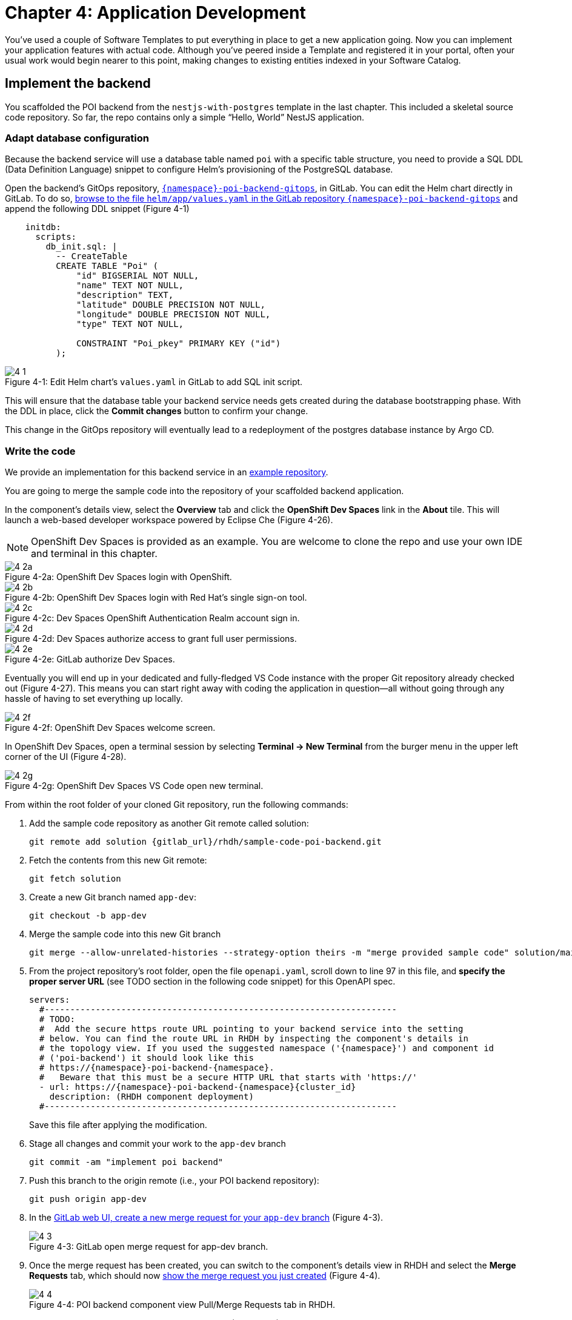 = Chapter 4: Application Development

You’ve used a couple of Software Templates to put everything in place to get a new application going. Now you can implement your application features with actual code. Although you’ve peered inside a Template and registered it in your portal, often your usual work would begin nearer to this point, making changes to existing entities indexed in your Software Catalog.

== Implement the backend

You scaffolded the POI backend from the `nestjs-with-postgres` template in the last chapter. This included a skeletal source code repository. So far, the repo contains only a simple “Hello, World” NestJS application.

=== Adapt database configuration

Because the backend service will use a database table named `poi` with a specific table structure, you need to provide a SQL DDL (Data Definition Language) snippet to configure Helm’s provisioning of the PostgreSQL database. 

Open the backend’s GitOps repository, link:{gitlab_url}/development/{namespace}-poi-backend-gitops[`{namespace}-poi-backend-gitops`], in GitLab. You can edit the Helm chart directly in GitLab. To do so, link:{gitlab_url}/development/{namespace}-poi-backend-gitops/-/edit/main/helm/app/values.yaml[browse to the file `helm/app/values.yaml` in the GitLab repository `{namespace}-poi-backend-gitops`] and append the following DDL snippet (Figure 4-1)

[source,yaml]
----
    initdb:
      scripts:
        db_init.sql: |
          -- CreateTable
          CREATE TABLE "Poi" (
              "id" BIGSERIAL NOT NULL,
              "name" TEXT NOT NULL,
              "description" TEXT,
              "latitude" DOUBLE PRECISION NOT NULL,
              "longitude" DOUBLE PRECISION NOT NULL,
              "type" TEXT NOT NULL,

              CONSTRAINT "Poi_pkey" PRIMARY KEY ("id")
          );
----

:!figure-caption:

image::4-1.png[title="Figure 4-1: Edit Helm chart’s `values.yaml` in GitLab to add SQL init script."]

This will ensure that the database table your backend service needs gets created during the database bootstrapping phase. With the DDL in place, click the *Commit changes* button to confirm your change.

This change in the GitOps repository will eventually lead to a redeployment of the postgres database instance by Argo CD.

=== Write the code

We provide an implementation for this backend service in an link:{gitlab_url}/rhdh/sample-code-poi-backend[example repository].

You are going to merge the sample code into the repository of your scaffolded backend application. 

In the component’s details view, select the *Overview* tab and click the *OpenShift Dev Spaces* link in the *About* tile. This will launch a web-based developer workspace powered by Eclipse Che (Figure 4-26).

NOTE: OpenShift Dev Spaces is provided as an example.  You are welcome to clone the repo and use your own IDE and terminal in this chapter.

image::4-2a.png[title="Figure 4-2a: OpenShift Dev Spaces login with OpenShift."]

image::4-2b.png[title="Figure 4-2b: OpenShift Dev Spaces login with Red Hat’s single sign-on tool."]

image::4-2c.png[title="Figure 4-2c: Dev Spaces OpenShift Authentication Realm account sign in."]

image::4-2d.png[title="Figure 4-2d: Dev Spaces authorize access to grant full user permissions."]

image::4-2e.png[title="Figure 4-2e: GitLab authorize Dev Spaces."]

Eventually you will end up in your dedicated and fully-fledged VS Code instance with the proper Git repository already checked out (Figure 4-27). This means you can start right away with coding the application in question—all without going through any hassle of having to set everything up locally.

image::4-2f.png[title="Figure 4-2f: OpenShift Dev Spaces welcome screen."]

In OpenShift Dev Spaces, open a terminal session by selecting *Terminal → New Terminal* from the burger menu in the upper left corner of the UI (Figure 4-28).

image::4-2g.png[title="Figure 4-2g: OpenShift Dev Spaces VS Code open new terminal."]

From within the root folder of your cloned Git repository, run the following commands:

. Add the sample code repository as another Git remote called solution:
+
[source,console,subs="attributes"]
----
git remote add solution {gitlab_url}/rhdh/sample-code-poi-backend.git
----
+
. Fetch the contents from this new Git remote:
+
  git fetch solution
+
. Create a new Git branch named `app-dev`:
+
  git checkout -b app-dev
+
. Merge the sample code into this new Git branch
+
  git merge --allow-unrelated-histories --strategy-option theirs -m "merge provided sample code" solution/main
+
. From the project repository’s root folder, open the file `openapi.yaml`, scroll down to line 97 in this file, and *specify the proper server URL* (see TODO section in the following code snippet) for this OpenAPI spec.
+
[source,yaml,subs="attributes"]
----
servers:
  #---------------------------------------------------------------------
  # TODO:
  #  Add the secure https route URL pointing to your backend service into the setting
  # below. You can find the route URL in RHDH by inspecting the component's details in
  # the topology view. If you used the suggested namespace ('{namespace}') and component id
  # ('poi-backend') it should look like this
  # https://{namespace}-poi-backend-{namespace}.<cluster_id_here>
  #   Beware that this must be a secure HTTP URL that starts with 'https://'
  - url: https://{namespace}-poi-backend-{namespace}{cluster_id}
    description: (RHDH component deployment)
  #---------------------------------------------------------------------
----
+
Save this file after applying the modification.
+
. Stage all changes and commit your work to the `app-dev` branch
+
  git commit -am "implement poi backend"
+
. Push this branch to the origin remote (i.e., your POI backend repository):
+
  git push origin app-dev
+
. In the link:{gitlab_url}/development/{namespace}-poi-backend/-/merge_requests/new?merge_request%5Bsource_branch%5D=app-dev[GitLab web UI, create a new merge request for your `app-dev` branch] (Figure 4-3).
+
image::4-3.png[title="Figure 4-3: GitLab open merge request for app-dev branch."]

+
. Once the merge request has been created, you can switch to the component’s details view in RHDH and select the *Merge Requests* tab, which should now link:{rhdh_url}/catalog/default/component/{namespace}-poi-backend/pr[show the merge request you just created] (Figure 4-4).
+ 
image::4-4.png[title="Figure 4-4: POI backend component view Pull/Merge Requests tab in RHDH."]

+
. Back in GitLab, you can merge this link:{gitlab_url}/development/{namespace}-poi-backend/-/merge_requests/1[merge request] (Figure 4-5).
+
image::4-5.png[title="Figure 4-5: GitLab-merged merge request for app-dev branch."]

=== Check CI/CD

The merged code will trigger the configured link:{rhdh_url}/catalog/default/component/{namespace}-poi-backend/ci[build pipeline] via a webhook. After a minute or so, the code changes are available in the freshly built container image for your backend service (Figure 4-6). 

image::4-6.png[title="Figure 4-6: POI backend component view Tekton tab in RHDH."]

=== Check backend app status

With the necessary application changes done, let’s figure out if your backend service is running correctly. link:{rhdh_url}/catalog/default/component/{namespace}-poi-backend[Open the `{namespace}-poi-backend` in the RHDH catalog component view], switch to the *Topology* tab, click the deployment, and select *Resources* from the right-side pane (Figure 4-7).

image::4-7.png[title="Figure 4-7: POI backend component Topology tab deployment resources."]

The pod appears to be running fine. You can explore the logs by clicking *View Logs* next to the running pod information. You should see a log output similar to the one in Figure 4-8.

image::4-8.png[title="Figure 4-8: POI backend component pod logs view."]

This indicates that the backend service should be up and running without any problems. After closing the logs, you can click the link:https://{namespace}-poi-backend-{namespace}{cluster_id}/[Routes link], which will open a new browser tab. Because the backend service isn’t serving anything on the "`/`" path, the error message shown in the new tab is expected:

[source,json]
----
{"message":"Cannot GET /","error":"Not Found","statusCode":404}
----

By appending link:https://{namespace}-poi-backend-{namespace}{cluster_id}/ws/info[`/ws/info`] to the end of the current URL, you should see the following response:

[source,json]
----
{"id":"poi-backend","displayName":"National Parks","coordinates":{"lat":0,"lng":0},"zoom":3}
----

If you change the end of the URL to the path link:https://{namespace}-poi-backend-{namespace}{cluster_id}/poi/find/all[`/poi/find/all`], you should see a response with plenty of JSON output for all the loaded points of interest from the database: national parks across the world.

=== Explore the application’s API

Your NestJS backend service offers a Swagger UI based on the underlying OpenAPI specification. You can inspect the exposed REST API by switching to the link:{rhdh_url}/catalog/default/component/{namespace}-poi-backend/api[*API* tab] in the catalog component’s detail view and then clicking on the one entry, `{namespace}-poi-backend-api`, in the *Provided APIs* table, as shown in Figure 4-9.

image::4-9.png[title="Figure 4-9: POI backend component API tab."]

In the link:{rhdh_url}/catalog/default/api/{namespace}-poi-backend-api[*API* view], there is a *Links* tile in the Overview tab (Figure 4-10) that has two entries:

* *Swagger UI*: A direct link to the Swagger UI as served by the running backend service.

* *API Spec*: A direct link to this API’s underlying `openapi.yaml`, which resides in the component’s source code repository.

image::4-10.png[title="Figure 4-10: POI backend API Overview tab."]

Clicking the link:https://{namespace}-poi-backend-{namespace}{cluster_id}/swagger[Swagger UI link] opens a new browser tab to inspect and experiment with the exposed API methods from the Swagger web UI (see Figure 4-11).

image::4-11.png[title="Figure 4-11: POI backend API Swagger UI."]

Clicking the link:{gitlab_url}/development/{namespace}-poi-backend/-/blob/main/openapi.yaml[API Spec link] opens the GitLab repository showing the `openapi.yaml` file (Figure 4-12).

image::4-12.png[title="Figure 4-12: GitLab Swagger UI for OpenAPI spec of POI backend."]

You can also view the link:{gitlab_url}/development/{namespace}-poi-backend/-/raw/main/openapi.yaml[file contents] (Figure 4-13) rather than the rendered Swagger UI in GitLab by clicking *Open Raw* in the upper-right corner.

image::4-13.png[title="Figure 4-13: GitLab raw file view for `openapi.yaml` definition of POI backend."]

=== Add the documentation

To see how convenient it is to add new documentation to your backend component, open the `{namespace}-poi-backend` component detail view in the RHDH catalog and click on the link:{rhdh_url}/catalog/default/component/{namespace}-poi-backend/docs[*View TechDocs* link] in the *About* tile of the component’s Overview tab. This opens the current version of the backend service documentation (Figure 4-14).

image::4-14.png[title="Figure 4-14: POI backend component tech docs."]

It’s immediately apparent that what you are reading still reflects the documentation as originally scaffolded during the templating phase of this component. You can fix that right away and write some useful documentation by clicking the *Edit this page* icon in the upper-right corner. This brings you to the source code repository, link:{gitlab_url}/development/{namespace}-poi-backend/edit/main/docs/index.md[directly into GitLab’s edit mode for the underlying Markdown file] of this very documentation page. You might want to come up with some words on your own, or you can use the following exemplary Markdown:

[source]
----
# POI Backend Component Documentation

The POI backend component represents a web service written in [TypeScript](https://www.typescriptlang.org/) with [NestJS](https://nestjs.com/) that serves points of interest data records from a [PostgreSQL](https://www.postgresql.org/) database.
----

Copy and paste this into GitLab’s editor for the `docs/index.md` file as shown in Figure 4-15 and confirm the change by clicking the *Commit changes* button.

image::4-15.png[title="Figure 4-15: GitLab edit file view for docs/index.md."]

This code change will trigger a GitLab CI link:{gitlab_url}/development/{namespace}-poi-backend/-/pipelines[pipeline run] (Figure 4-16), which will generate and publish the updated documentation. Check the pipeline and give it a few moments to run.

image::4-16.png[title="Figure 4-16: GitLab CI pipeline run due to TechDocs changes."]

Once the pipeline has successfully finished, switch back to the browser tab showing the RHDH component view. Reload the page in order to see the link:{rhdh_url}/catalog/default/component/{namespace}-poi-backend/docs[rendered HTML view with the new documentation] based on the update you just committed (Figure 4-17).

image::4-17.png[title="Figure 4-17: POI backend component updated TechDocs."]

Another nice TechDocs feature in RHDH is the ability to raise documentation-related issues as you’re reading, right from the respective docs page in question. All you need to do is highlight the text on the page and wait a moment for a tooltip labeled *Open new GitLab issue* to appear (Figure 4-18).

image::4-18.png[title="Figure 4-18: Opening a new TechDocs issue."]

Clicking the link in the tooltip will take you directly to a GitLab issue creation page. Users can then report issues they encounter as they try to make sense of the existing documentation. It’s pretty intuitive to use; you state the problem right below the “The comment on the text” section, as shown in Figure 4-19.

image::4-19.png[title="Figure 4-19: GitLab create new tech docs issue for POI backend component."]

When you are done, click *Create issue* at the bottom of the page. The result is shown in Figure 4-20.

image::4-20.png[title="Figure 4-20: GitLab open TechDocs issue for POI backend component."]

Switching to the RHDH component view for the `{namespace}-poi-backend` component and selecting the *Issues* tab, we can of course link:{rhdh_url}/catalog/default/component/{namespace}-poi-backend/issues[see this raised documentation-related issue] accordingly (Figure 4-21).

image::4-21.png[title="Figure 4-21: POI Backend component Issues tab with open TechDocs issue."]

=== Update the Software Catalog

After developing the application specific code and writing some documentation, it’s recommended to also update relevant sections of the `catalog-info.yaml` for the `{namespace}-poi-backend` component. For this simple service, most of the catalog YAML definition is fine as originally scaffolded. However, it contains a few “general-purpose” descriptions across the contained entities, namely for the *Component*, the *API*, and the *Resource*. Modify the descriptions for the Component, the API, and Resource to something more meaningful that fits this `{namespace}-poi-backend` component. For instance, you might want to change these as follows:

 * *Component description*: `NestJS backend service for the POI map application`

 * *API description*: `API provided by the NestJS backend service of the POI map application to load and store POI records from the database`

 * *Resource description*: `database storing the POI records for the NestJS backend service of the POI map application`

In order to do that, go to the `{namespace}-poi-backend` component’s catalog detail view, select the *Overview* tab and click the *Edit Metadata* icon in the upper-right corner of the *About* tile (Figure 4-22).



image::4-22.png[title="Figure 4-22: POI backend component Overview tab edit metadata."]

link:{gitlab_url}/development/{namespace}-poi-backend/-/edit/main/catalog-info.yaml[This opens the `catalog-info.yaml` file] in GitLab’s edit mode, where you can directly modify the three `description` elements in the YAML definition as shown in the following example.

NOTE: The YAML snippet below represents the full `catalog-info.yaml` file contents and is adapted to your user / environment. So in case you have been sticking to all the default naming conventions so far, you can simply copy & paste the full file instead of finding and replacing the three particular lines one by one as suggested above.

[source,yaml,subs="attributes"]
----
apiVersion: backstage.io/v1alpha1
kind: Component
metadata:
  name: {namespace}-poi-backend
  description: NestJS backend service for the POI map application
  annotations:
    argocd/app-name: {namespace}-poi-backend-dev
    backstage.io/kubernetes-id: {namespace}-poi-backend
    backstage.io/kubernetes-namespace: {namespace}
    backstage.io/techdocs-ref: dir:.
    gitlab.com/project-slug: development/{namespace}-poi-backend
    janus-idp.io/tekton-enabled: 'true'
  tags:
    - nodejs
    - nestjs
    - book
    - example
  links:
    - url: https://console-openshift-console{cluster_id}/dev-pipelines/ns/{namespace}/
      title: Pipelines
      icon: web
    - url: https://console-openshift-console{cluster_id}/k8s/ns/{namespace}/deployments/{namespace}-poi-backend
      title: Deployment
      icon: web
    - url: https://devspaces{cluster_id}/#https://gitlab-gitlab{cluster_id}/development/{namespace}-poi-backend?che-editor=che-incubator/che-code/latest&devfilePath=.devfile-vscode.yaml
      title: OpenShift Dev Spaces
      icon: web
spec:
  type: service
  lifecycle: production
  owner: "user:default/{user}"
  system: idp-system-{namespace}
  providesApis:
    - {namespace}-poi-backend-api
  dependsOn: 
    - resource:default/{namespace}-poi-backend-db
---
apiVersion: backstage.io/v1alpha1
kind: System
metadata:
  name: idp-system-{namespace}
  tags:
    - rhdh
    - book
spec:
  owner: "user:default/{user}"
---
apiVersion: backstage.io/v1alpha1
kind: API
metadata:
  name: {namespace}-poi-backend-api
  description: API provided by the NestJS backend service of the POI map application to load and store POI records from the database
  links:
    - url: http://{namespace}-poi-backend-{namespace}{cluster_id}/swagger
      title: Swagger UI
      icon: web
    - url: https://gitlab-gitlab{cluster_id}/development/{namespace}-poi-backend/-/blob/main/openapi.yaml
      title: API Spec
      icon: code
spec:
  type: openapi
  lifecycle: production
  owner: "user:default/{user}"
  system: idp-system-{namespace}
  definition:
    $text: ./openapi.yaml
---
apiVersion: backstage.io/v1alpha1
kind: Resource
metadata:
  name: {namespace}-poi-backend-db
  description: database storing the POI records for the NestJS backend service of the POI map application
spec:
  type: database
  owner: "user:default/{user}"
  system: idp-system-{namespace}
----

Confirm these metadata changes by clicking *Commit changes* at the bottom (Figure 4-23).

image::4-23.png[title="Figure 4-23: GitLab edit file view for catalog-info.yaml of POI backend component."]

If you now go back to RHDH into the `{namespace}-poi-backend` component’s detail view, select the link:{rhdh_url}/catalog/default/component/{namespace}-poi-backend[Overview tab], and take a look at the About tile, it might still show the previous component description. The reason is that RHDH, based on configuration settings, will periodically refresh such component changes by syncing the respective files from the GitLab repository into the software catalog. In case you are impatient, you can click the *Sync* icon in the upper-right of the About tile to actively schedule a refresh (Figure 4-24).

image::4-24.png[title="Figure 4-24: POI backend component Overview tab schedule entity refresh."]

Eventually, whether you just waited for a while or actively scheduled a refresh, you will see the three description changes that have been done in the underlying `catalog-info.yaml` in the respective RHDH catalog view and component tabs (Figure 4-25).

==== *Component description*

image::4-25a.png[title="Figure 4-25a: POI backend component description."]

==== *API description*

image::4-25b.png[title="Figure 4-25b: POI backend API description."]

==== *Resourse description*

image::4-25c.png[title="Figure 4-25c: POI backend DB resource description."]

Similar to these basic changes, more complex modifications can be performed whenever needed, such that the underlying metadata always reflects the current state based on your most recent engineering activities.

Next up, you will shift focus towards the proxy and frontend code base that has already been scaffolded (see link:module-03.html#_proxy_and_frontend_template[Proxy and frontend template]) into a monorepo using the `quarkus-with-angular` template.

== Implement the proxy and the frontend

Remember that the `quarkus-with-angular` template you applied in one of the previous sections also scaffolded the monorepo that hosts both the proxy service (Quarkus) and the Angular SPA (frontend). In this section, you are going to add the necessary application code for the proxy service as well as the Angular SPA frontend to change the currently present “Hello, World” kind of code bases for each of the two applications.

=== Write the code

In RHDH, switch to the Catalog View and select the link:{rhdh_url}/catalog/default/component/{namespace}-poi-map-service[`{namespace}-poi-map-service` component]. In contrast to a local development workflow that you followed for the backend service, you are taking a different approach here. In the component’s details view, select the *Overview* tab and click the link:{devspaces_url}/#{gitlab_url}/development/{namespace}-poi-map?che-editor=che-incubator/che-code/latest&devfilePath=.devfile-vscode.yaml[*OpenShift Dev Spaces* link] in the *About* tile. This will launch a web-based developer workspace powered by Eclipse Che (Figure 4-26).

Again, to speed things up, we have provided a turnkey link:{gitlab_url}/rhdh/sample-code-poi-map[implementation for the POI proxy service in an example repo].

Click into the terminal window at the bottom right of the screen and proceed with the following steps in order to add the pre-created code necessary for the proxy and frontend applications to work together:

. Add the sample code repository as another Git remote called `solution`:
+
[source,console,subs="attributes"]
----
git remote add solution {gitlab_url}/rhdh/sample-code-poi-map.git
----
+
. Fetch the contents from this new Git remote:
+
[source,console,subs="attributes"]
----
git fetch solution
----
+
. Create a new Git branch named `app-dev`:
+
  git checkout -b app-dev
+
. Merge the sample code into your `app-dev` Git branch
+
[source,console,subs="attributes"]
----
git merge --allow-unrelated-histories --strategy-option theirs -m "merge provided sample code" solution/main
----
+
. Switch back to the file explorer view and open the file `src/main/angular/src/assets/env.js` from the files and folders view on the left. In that file, scroll down to line 12 and specify the REST API URL and the websocket endpoint (see TODO sections in the following example): 
+
[source,yaml,subs="attributes"]
----
  //---------------------------------------------------------------------
  //TODO 1:
  //  Add the secure https route URL pointing to your proxy service into the setting below.
  //  You can find the route URL in RHDH by inspecting the component's details in the topology view.
  //  If you used the suggested namespace ('{namespace}') and component id ('poi-map') it should look like this https://{namespace}-poi-map-{namespace}{cluster_id}
  //  Beware that this must be a secure HTTP URL that starts with 'https://'
  window["env"]["gatewayApiUrl"] = "https://{namespace}-poi-map-{namespace}{cluster_id}";
  //TODO 2:
  //  Add the secure websocket route URL pointing to your proxy service into the setting below.
  //  You can find the route URL in RHDH by inspecting the component's details in the topology view.
  //  If you used the suggested namespace ('{namespace}') and component id ('poi-map') it should look like this wss://{namespace}-poi-map-{namespace}{cluster_id}/ws-server-endpoint
  //  Beware that this must be a secure websocket URL that starts with 'wss://'
  window["env"]["websocketEndpoint"] =
     "wss://{namespace}-poi-map-{namespace}{cluster_id}/ws-server-endpoint";
  //---------------------------------------------------------------------
----
+
Save this file after applying the modification.
+
. Next, open the file `src/main/resources/META-INF/openapi.yaml`, scroll down to line 12, and specify the proper server URL (see TODO section) for this OpenAPI spec.
+
[source,yaml,subs="attributes"]
----
servers:
  #---------------------------------------------------------------------
  # TODO:
  # Add the secure https route URL pointing to your proxy service into the
  # setting below. You can find the route URL in RHDH by inspecting the
  # component's details in the topology view. If you used the suggested
  # namespace ('{namespace}') and component id ('poi-map') it should look like this
  # https://{namespace}-poi-map-{namespace}{cluster_id}
  # Beware that this must be a secure HTTP URL that starts with 'https://'
  - url: https://{namespace}-poi-map-{namespace}{cluster_id}
    description: (RHDH component deployment)
  #---------------------------------------------------------------------
----
+
Save this file after applying the modification.
+
. Go into the project repository’s root folder, `{namespace}-poi-backend`, then open the file `src/main/resources/application.properties`. Scroll down to line 30 and specify the cluster internal service name (see `TODO` section in the next example).
+
[source,yaml,subs="attributes"]
----
#---------------------------------------------------------------------
# TODO:
# Please change the following config property and set it to the
# cluster internal Kubernetes service name which was generated during the
# initial RHDH deployment of the backend app component.
#
# http://\{CLUSTER_INTERNAL_K8S_SERVICE_NAME}:3000
# http://{namespace}-poi-backend:3000

parks.backend.endpoint=http://{namespace}-poi-backend:3000

#---------------------------------------------------------------------
----
+
. Your change set at that point should look similar to following if you check by typing `git status`
+
[source,console,subs="attributes"]
----
On branch app-dev
Changes not staged for commit:
  (use "git add <file>..." to update what will be committed)
  (use "git restore <file>..." to discard changes in working directory)
        modified:   src/main/angular/src/assets/env.js
        modified:   src/main/resources/META-INF/openapi.yaml
        modified:   src/main/resources/application.properties

no changes added to commit (use "git add" and/or "git commit -a")
----
+
. Stage and commit all changes which are reflected due to performing these manual changes by running
+
[source,console,subs="attributes"]
----
git commit -am "adapt sample code for poi map"
----
+
. Finally, push this branch to the underlying GitLab repository by running 
+
[source,console,subs="attributes"]
----
git push origin app-dev
----
+
. Open the link:{gitlab_url}/development/{namespace}-poi-map[GitLab repository for the `{namespace}-poi-map` component] and link:{gitlab_url}/development/{namespace}-poi-map/-/merge_requests/new?merge_request%5Bsource_branch%5D=app-dev[create a new merge request] for this `app-dev` branch (Figure 4-33).
+
image::4-33a.png[title="Figure 4-33a: GitLab create merge request for pushed branch."]
+
image::4-33b.png[title="Figure 4-33b: GitLab open merge request for pushed branch."]
+
. link:{gitlab_url}/development/{namespace}-poi-map/-/merge_requests/1[Merge this new `app-dev` branch] into the `main` branch right away (Figure 4-34).
+
image::4-34.png[title="Figure 4-34: GitLab merged merge request for branch app-dev."]

=== Check CI/CD

The merged code will trigger the link:{rhdh_url}/catalog/default/component/{namespace}-poi-map-service/ci[pre-configured build pipeline] via a webhook. After about two to three minutes, your code changes are available in the freshly built container image for the POI map service, which contains both the Quarkus proxy service and the Angular SPA frontend. See Figure 4-35.

image::4-35.png[title="Figure 4-35: POI frontend’s Tekton build pipeline triggered after merging code changes."]

=== Check frontend app status

With the necessary application changes being done, let’s figure out if your POI map proxy and frontend are running correctly. Open the `{namespace}-poi-map-service` in the RHDH catalog component view, switch to the link:{rhdh_url}/catalog/default/component/{namespace}-poi-map-service/topology[Topology tab], click the deployment, and select *Resources* from the right-side pane (Figure 4-36). 

image::4-36.png[title="Figure 4-36: POI frontend component Topology tab deployment resources."]

The pod seems to be running fine. Explore its logs by clicking *View Logs* next to the running pod information. You should see a log output similar to the one in Figure 4-37.

image::4-37.png[title="Figure 4-37: POI frontend component pod logs view."]

This indicates that the proxy and frontend are up and running fine. After closing the logs, you can click on the link:https://{namespace}-poi-map-{namespace}{cluster_id}/[*Routes* link] to open a new browser tab where you should see the POI map application as shown in Figure 4-38.

image::4-38.png[title="Figure 4-38: POI map application fully working."]

NOTE: It might be necessary to (hard) refresh your browser tab in case you still see the scaffolded Angular index page after opening the link.

And there you have it! Your map application is online and displays the default set of Points of Interest. You’ve taken your project from scaffolded start based on software templates to minimum viable product.

🎉 *Congrats on successfully finishing this IDP hands-on lab to learn about RHDH in general and application development based on the software catalog and templates in particular.*

NOTE: The next link:module-05.html[chapter 5] features some _"bonus content"_ that you're welcome to read through in case there is some lab time left. You’ll learn a technique for using Software Templates in the developer portal to manage specific maintenance tasks in a repeatable and semi-automated way. If you prefer, you can jump straight to the link:module-06.html[Conclusion] instead.

